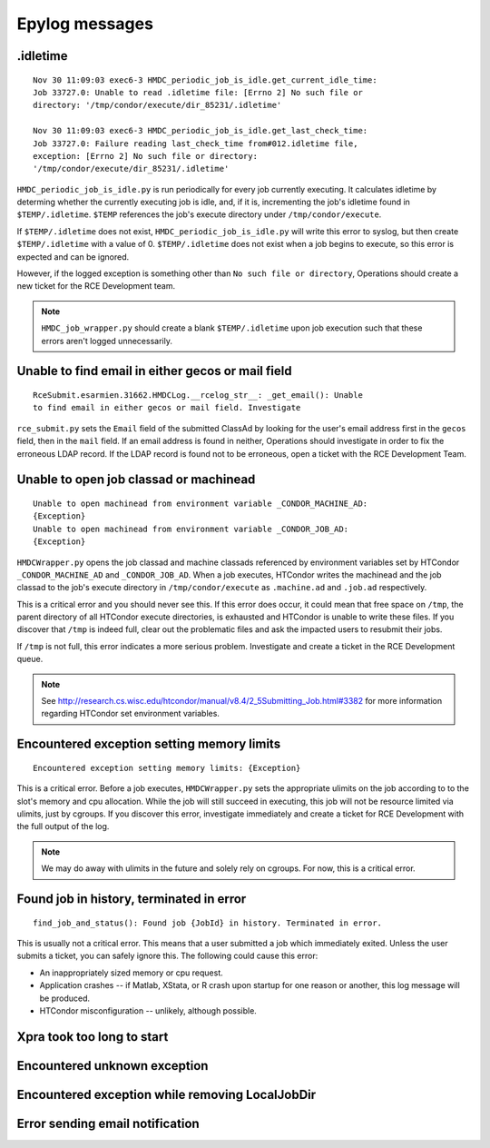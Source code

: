 Epylog messages
===============

.idletime
------------------------
::

  Nov 30 11:09:03 exec6-3 HMDC_periodic_job_is_idle.get_current_idle_time:
  Job 33727.0: Unable to read .idletime file: [Errno 2] No such file or
  directory: '/tmp/condor/execute/dir_85231/.idletime'

  Nov 30 11:09:03 exec6-3 HMDC_periodic_job_is_idle.get_last_check_time:
  Job 33727.0: Failure reading last_check_time from#012.idletime file,
  exception: [Errno 2] No such file or directory:
  '/tmp/condor/execute/dir_85231/.idletime'

``HMDC_periodic_job_is_idle.py`` is run periodically for every job
currently executing. It calculates idletime by determing whether the
currently executing job is idle, and, if it is, incrementing the job's
idletime found in ``$TEMP/.idletime``. ``$TEMP`` references the job's
execute directory under ``/tmp/condor/execute``.

If ``$TEMP/.idletime`` does not exist, ``HMDC_periodic_job_is_idle.py`` will
write this error to syslog, but then create ``$TEMP/.idletime`` with a
value of 0. ``$TEMP/.idletime`` does not exist when a job begins to
execute, so this error is expected and can be ignored.

However, if the logged exception is something other than ``No such file
or directory``, Operations should create a new ticket for the RCE
Development team.

.. note::

   ``HMDC_job_wrapper.py`` should create a blank ``$TEMP/.idletime`` upon
   job execution such that these errors aren't logged unnecessarily.

Unable to find email in either gecos or mail field
--------------------------------------------------
::

  RceSubmit.esarmien.31662.HMDCLog.__rcelog_str__: _get_email(): Unable
  to find email in either gecos or mail field. Investigate


``rce_submit.py`` sets the ``Email`` field of the submitted ClassAd by
looking for the user's email address first in the ``gecos`` field, then
in the ``mail`` field. If an email address is found in neither,
Operations should investigate in order to fix the erroneous LDAP record.
If the LDAP record is found not to be erroneous, open a ticket with the
RCE Development Team.

Unable to open job classad or machinead
---------------------------------------
::

  Unable to open machinead from environment variable _CONDOR_MACHINE_AD:
  {Exception}
  Unable to open machinead from environment variable _CONDOR_JOB_AD:
  {Exception}

``HMDCWrapper.py`` opens the job classad and machine classads referenced
by environment variables set by HTCondor ``_CONDOR_MACHINE_AD`` and
``_CONDOR_JOB_AD``. When a job executes, HTCondor writes the machinead
and the job classad to the job's execute directory in ``/tmp/condor/execute`` as
``.machine.ad`` and ``.job.ad`` respectively.

This is a critical error and you should never see this. If this error
does occur, it could mean that free space on ``/tmp``, the parent
directory of all HTCondor execute directories, is exhausted and HTCondor
is unable to write these files. If you discover that ``/tmp`` is indeed
full, clear out the problematic files and ask the impacted users to
resubmit their jobs.

If ``/tmp`` is not full, this error indicates a more serious problem.
Investigate and create a ticket in the RCE Development queue.

.. note::

   See
   http://research.cs.wisc.edu/htcondor/manual/v8.4/2_5Submitting_Job.html#3382
   for more information regarding HTCondor set environment variables.

Encountered exception setting memory limits
-------------------------------------------
::
 
  Encountered exception setting memory limits: {Exception}

This is a critical error. Before a job executes, ``HMDCWrapper.py`` sets
the appropriate ulimits on the job according to to the slot's memory and
cpu allocation. While the job will still succeed in executing, this job
will not be resource limited via ulimits, just by cgroups. If you discover this
error, investigate immediately and create a ticket for RCE Development
with the full output of the log.

.. note::

   We may do away with ulimits in the future and solely rely on cgroups.
   For now, this is a critical error.


Found job in history, terminated in error
-----------------------------------------
::

  find_job_and_status(): Found job {JobId} in history. Terminated in error.

This is usually not a critical error. This means that a user submitted a
job which immediately exited. Unless the user submits a ticket, you can
safely ignore this. The following could cause this error:

* An inappropriately sized memory or cpu request.
* Application crashes -- if Matlab, XStata, or R crash upon startup for
  one reason or another, this log message will be produced.
* HTCondor misconfiguration -- unlikely, although possible.

Xpra took too long to start
---------------------------

Encountered unknown exception
-----------------------------

Encountered exception while removing LocalJobDir
------------------------------------------------

Error sending email notification
--------------------------------
